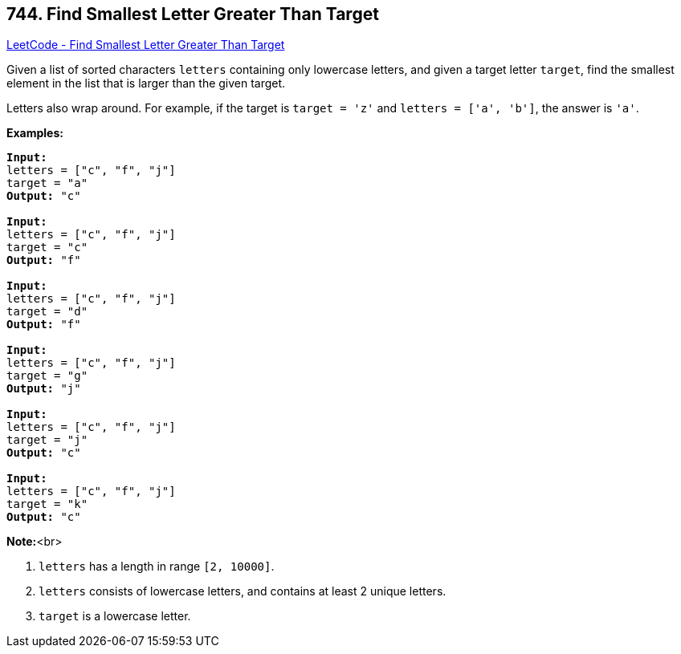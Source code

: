 == 744. Find Smallest Letter Greater Than Target

https://leetcode.com/problems/find-smallest-letter-greater-than-target/[LeetCode - Find Smallest Letter Greater Than Target]


Given a list of sorted characters `letters` containing only lowercase letters, and given a target letter `target`, find the smallest element in the list that is larger than the given target.

Letters also wrap around.  For example, if the target is `target = 'z'` and `letters = ['a', 'b']`, the answer is `'a'`.


*Examples:*


[subs="verbatim,quotes,macros"]
----
*Input:*
letters = ["c", "f", "j"]
target = "a"
*Output:* "c"

*Input:*
letters = ["c", "f", "j"]
target = "c"
*Output:* "f"

*Input:*
letters = ["c", "f", "j"]
target = "d"
*Output:* "f"

*Input:*
letters = ["c", "f", "j"]
target = "g"
*Output:* "j"

*Input:*
letters = ["c", "f", "j"]
target = "j"
*Output:* "c"

*Input:*
letters = ["c", "f", "j"]
target = "k"
*Output:* "c"
----


*Note:*<br>

. `letters` has a length in range `[2, 10000]`.
. `letters` consists of lowercase letters, and contains at least 2 unique letters.
. `target` is a lowercase letter.


